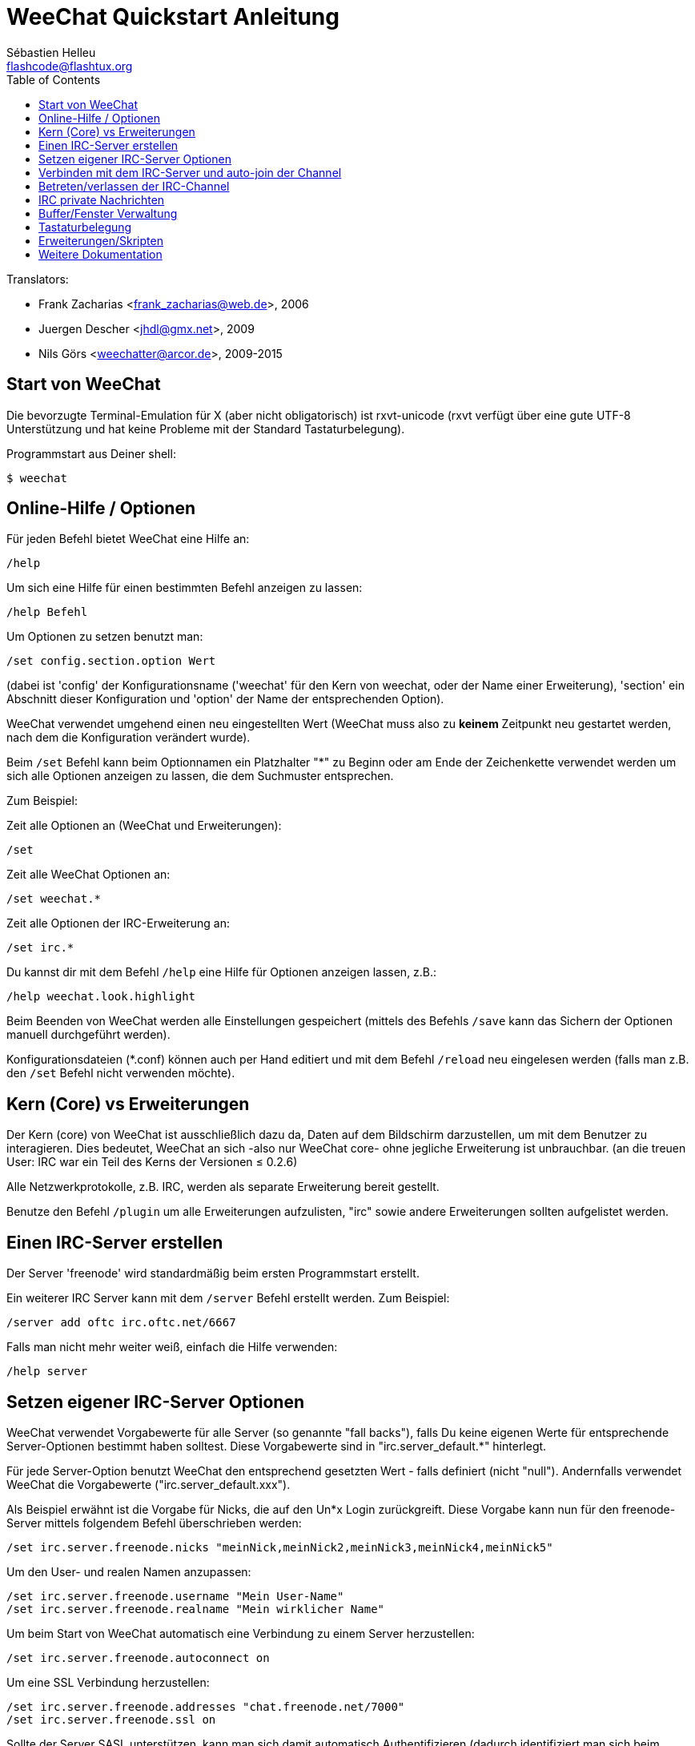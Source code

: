 = WeeChat Quickstart Anleitung
:author: Sébastien Helleu
:email: flashcode@flashtux.org
:lang: de
:toc2:
:max-width: 100%


// TRANSLATION MISSING
Translators:

* Frank Zacharias <frank_zacharias@web.de>, 2006
* Juergen Descher <jhdl@gmx.net>, 2009
* Nils Görs <weechatter@arcor.de>, 2009-2015


[[start]]
== Start von WeeChat

Die bevorzugte Terminal-Emulation für X (aber nicht obligatorisch) ist
rxvt-unicode (rxvt verfügt über eine gute UTF-8 Unterstützung und hat
keine Probleme mit der Standard Tastaturbelegung).

Programmstart aus Deiner shell:

----
$ weechat
----

[[help_options]]
== Online-Hilfe / Optionen

Für jeden Befehl bietet WeeChat eine Hilfe an:

----
/help
----

Um sich eine Hilfe für einen bestimmten Befehl anzeigen
zu lassen:

----
/help Befehl
----

Um Optionen zu setzen benutzt man:

----
/set config.section.option Wert
----

(dabei ist 'config' der Konfigurationsname ('weechat' für den Kern von weechat,
oder der Name einer Erweiterung), 'section' ein Abschnitt dieser Konfiguration und 'option'
der Name der entsprechenden Option).

WeeChat verwendet umgehend einen neu eingestellten Wert (WeeChat muss also zu *keinem* Zeitpunkt
neu gestartet werden, nach dem die Konfiguration verändert wurde).

Beim `/set` Befehl kann beim Optionnamen ein Platzhalter "*" zu Beginn oder am Ende
der Zeichenkette verwendet werden um sich alle Optionen anzeigen zu lassen, die
dem Suchmuster entsprechen.

Zum Beispiel:

Zeit alle Optionen an (WeeChat und Erweiterungen):

----
/set
----

Zeit alle WeeChat Optionen an:

----
/set weechat.*
----

Zeit alle Optionen der IRC-Erweiterung an:

----
/set irc.*
----

Du kannst dir mit dem Befehl `/help` eine Hilfe für Optionen anzeigen lassen, z.B.:

----
/help weechat.look.highlight
----

Beim Beenden von WeeChat werden alle Einstellungen gespeichert (mittels des
Befehls `/save` kann das Sichern der Optionen manuell durchgeführt werden).

Konfigurationsdateien (*.conf) können auch per Hand editiert und mit dem Befehl
`/reload` neu eingelesen werden (falls man z.B. den `/set` Befehl nicht
verwenden möchte).

[[core_vs_plugins]]
== Kern (Core) vs Erweiterungen

Der Kern (core) von WeeChat ist ausschließlich dazu da, Daten auf dem Bildschirm
darzustellen, um mit dem Benutzer zu interagieren. Dies bedeutet, WeeChat an sich
-also nur WeeChat core- ohne jegliche Erweiterung ist unbrauchbar.
(an die treuen User: IRC war ein Teil des Kerns der Versionen ≤ 0.2.6)

Alle Netzwerkprotokolle, z.B. IRC, werden als separate Erweiterung bereit gestellt.

Benutze den Befehl `/plugin` um alle Erweiterungen aufzulisten, "irc" sowie andere
Erweiterungen sollten aufgelistet werden.

[[create_irc_server]]
== Einen IRC-Server erstellen

Der Server 'freenode' wird standardmäßig beim ersten Programmstart erstellt.

Ein weiterer IRC Server kann mit dem `/server` Befehl erstellt werden. Zum Beispiel:

----
/server add oftc irc.oftc.net/6667
----

Falls man nicht mehr weiter weiß, einfach die Hilfe verwenden:

----
/help server
----

[[irc_server_options]]
== Setzen eigener IRC-Server Optionen

WeeChat verwendet Vorgabewerte für alle Server (so genannte "fall backs"), falls
Du keine eigenen Werte für entsprechende Server-Optionen bestimmt haben solltest.
Diese Vorgabewerte sind in "irc.server_default.*" hinterlegt.

Für jede Server-Option benutzt WeeChat den entsprechend gesetzten Wert - falls
definiert (nicht "null"). Andernfalls verwendet WeeChat die Vorgabewerte
("irc.server_default.xxx").

Als Beispiel erwähnt ist die Vorgabe für Nicks, die auf den Un*x Login
zurückgreift. Diese Vorgabe kann nun für den freenode-Server mittels folgendem Befehl
überschrieben werden:

----
/set irc.server.freenode.nicks "meinNick,meinNick2,meinNick3,meinNick4,meinNick5"
----

Um den User- und realen Namen anzupassen:

----
/set irc.server.freenode.username "Mein User-Name"
/set irc.server.freenode.realname "Mein wirklicher Name"
----

Um beim Start von WeeChat automatisch eine Verbindung zu einem Server
herzustellen:

----
/set irc.server.freenode.autoconnect on
----

Um eine SSL Verbindung herzustellen:

----
/set irc.server.freenode.addresses "chat.freenode.net/7000"
/set irc.server.freenode.ssl on
----

Sollte der Server SASL unterstützen, kann man sich damit automatisch Authentifizieren
(dadurch identifiziert man sich beim Server, bevor man Channels (Chaträume) betritt):

----
/set irc.server.freenode.sasl_username "mynick"
/set irc.server.freenode.sasl_password "xxxxxxx"
----

Unterstützt der Server keine SASL Authentifizierung, muss man sich bei "nickserv"
identifizieren:

----
/set irc.server.freenode.command "/msg nickserv identify xxxxxxx"
----

[NOTE]
Mehrere Befehle in der Option 'command' können durch ein ';' (Semikolon) voneinander getrennt werden.

Um ein auto-join (automatisches 'betreten') von Channels (Räumen) nach der
Verbindung zum Server durchzuführen, müssen die entsprechenden Channels in
eine Liste eingetragen werden:

----
/set irc.server.freenode.autojoin "#channel1,#channel2"
----

Um einen Wert der Server-Optionen zu entfernen und stattdessen wieder den
Vorgabewert zu nutzen, z.B. Nutzen der vorgegebenen Nicknamen
(irc.server_default.nicks):

----
/set irc.server.freenode.nicks null
----

Andere Optionen: Du kannst andere Optionen mit folgendem Befehl festlegen ("xxx"
ist der Optionsname):

----
/set irc.server.freenode.xxx Wert
----

[[connect_to_irc_server]]
== Verbinden mit dem IRC-Server und auto-join der Channel

----
/connect freenode
----

[NOTE]
Dieser Befehl kann dazu benutzt werden um einen neuen Server zu erstellen und
sich mit ihm zu verbinden, ohne den Befehl `/server` zu benutzen (muss ich
erwähnen, dass Du die Hilfe zu diesem Befehl mit `/help connect` aufrufen
kannst?).

Standardmäßig werden alle Server-Buffer und der Buffer des Kerns von WeeChat -der
core-Buffer- zusammengelegt. Um zwischen dem core-Buffer und den Server-Buffern
zu wechseln, kannst Du key[ctrl-x] benutzen.

Es ist möglich das automatische Zusammenlegen der Server-Buffer zu deaktivieren,
um eigenständige Server-Buffer zu verwenden:

----
/set irc.look.server_buffer independent
----

[[join_part_irc_channels]]
== Betreten/verlassen der IRC-Channel

Einen Channel betreten:

----
/join #channel
----

Einen Channel verlassen (der Buffer bleibt dabei geöffnet):

----
/part [quit message]
----

Schließen eines Server- oder Channel-Buffers (`/close` ist ein Alias für `/buffer close`):

----
/close
----

[[irc_private_messages]]
== IRC private Nachrichten

Öffnet einen Buffer und schickt eine Nachricht an einen User (Nick 'foo'):

----
/query foo Dies ist eine Nachricht
----

Schließt einen privaten Buffer:

----
/close
----

[[buffer_window]]
== Buffer/Fenster Verwaltung

Ein Buffer ist einer Erweiterung zugeordnet und besitzt eine Buffer-Nummer,
einen Buffer-Namen und beinhaltet die auf dem Bildschirm dargestellten
Zeilen.

Ein Fenster ist die Ansicht eines Buffers. Standardmäßig nutzt WeeChat ein
Fenster, in welchem ein Buffer darstellt wird. Wird der Bildschirm in
mehrere Fenster aufgeteilt, kann man sich entsprechend der Anzahl der
geteilten Fenster einen Buffer pro Fenster anzeigen lassen.

Befehle, zum Verwalten von Buffern und Fenstern:

----
/buffer
/window
----

(Ich muss nicht erwähnen, dass man zu diesen Befehlen eine Hilfe mit /help
erhält)

Beispiel: Um den Bildschirm vertikal in ein kleineres Fenster (1/3 Bildschirmbreite)
und ein größeres Fenster (2/3 Bildschirmbreite) aufzuteilen:

----
/window splitv 33
----

[[key_bindings]]
== Tastaturbelegung

WeeChat verwendet viele Standardtasten. Alle Tastenbelegungen sind in der
Dokumentation beschrieben. Im folgenden werden die wichtigsten Tastenbelegungen
kurz erläutert:

- key[alt-]key[←]/key[→] oder key[F5]/key[F6]: Wechsel zum
  vorherigen/nächsten Buffer
- key[F7]/key[F8]: Wechsel zum vorherigen/nächsten Fenster (falls der
  Bildschirm aufgeteilt ist)
- key[F9]/key[F10]: scrollt die Titelleiste
- key[F11]/key[F12]: scrollt die Liste mit den Nicks
- key[Tab]: komplettiert den Text in der Eingabezeile, ähnlich Deiner shell
- key[PgUp]/key[PgDn]: scrollt den Text im aktiven Buffer
- key[alt-a]: springt zum Buffer mit Aktivität (aus der Hotlist)

Gemäß Deiner Tastatur und/oder Deinen Bedürfnissen kann jede Taste mit Hilfe
des `/key` Befehls durch jedweden Befehl neu belegt werden.
Eine nützliche Tastenkombination um Tastencodes zu ermitteln ist key[alt-k].

Beispiel: Belegung von key[alt-y] mit dem Befehl `/buffer close`:

----
/key bind (drücke alt-k) (drücke alt-y) /buffer close
----

Du wirst folgende Befehlszeile erhalten:

----
/key bind meta-y /buffer close
----

Entfernen der Tastenbelegung:

----
/key unbind meta-y
----

[[plugins_scripts]]
== Erweiterungen/Skripten

Bei einigen Distributionen wie z.B. Debian, sind die Erweiterungen über separate Pakete
erhältlich (z.B. weechat-plugins).
Erweiterungen werden -sofern welche gefunden worden sind- automatisch geladen (Bitte beachte
die Dokumentation zum installieren/entfernen von Erweiterungen und/oder Skripten).

Viele externe Skripten (von Mitwirkenden) sind für WeeChat verfügbar, siehe:
https://weechat.org/scripts

Skripten können mit dem Befehl `/script` verwaltet werden (siehe `/help script` für
weitere Informationen zur Bedienung).

[[more_doc]]
== Weitere Dokumentation

Nun kannst Du WeeChat nutzen, für weitere Fragen lese die FAQ und/oder Dokumentation:
https://weechat.org/doc

Viel Spass mit WeeChat!
